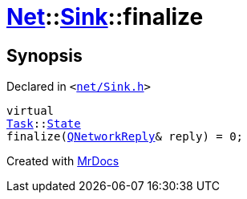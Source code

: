 [#Net-Sink-finalize]
= xref:Net.adoc[Net]::xref:Net/Sink.adoc[Sink]::finalize
:relfileprefix: ../../
:mrdocs:


== Synopsis

Declared in `&lt;https://github.com/PrismLauncher/PrismLauncher/blob/develop/net/Sink.h#L51[net&sol;Sink&period;h]&gt;`

[source,cpp,subs="verbatim,replacements,macros,-callouts"]
----
virtual
xref:Task.adoc[Task]::xref:Task/State.adoc[State]
finalize(xref:QNetworkReply.adoc[QNetworkReply]& reply) = 0;
----



[.small]#Created with https://www.mrdocs.com[MrDocs]#
